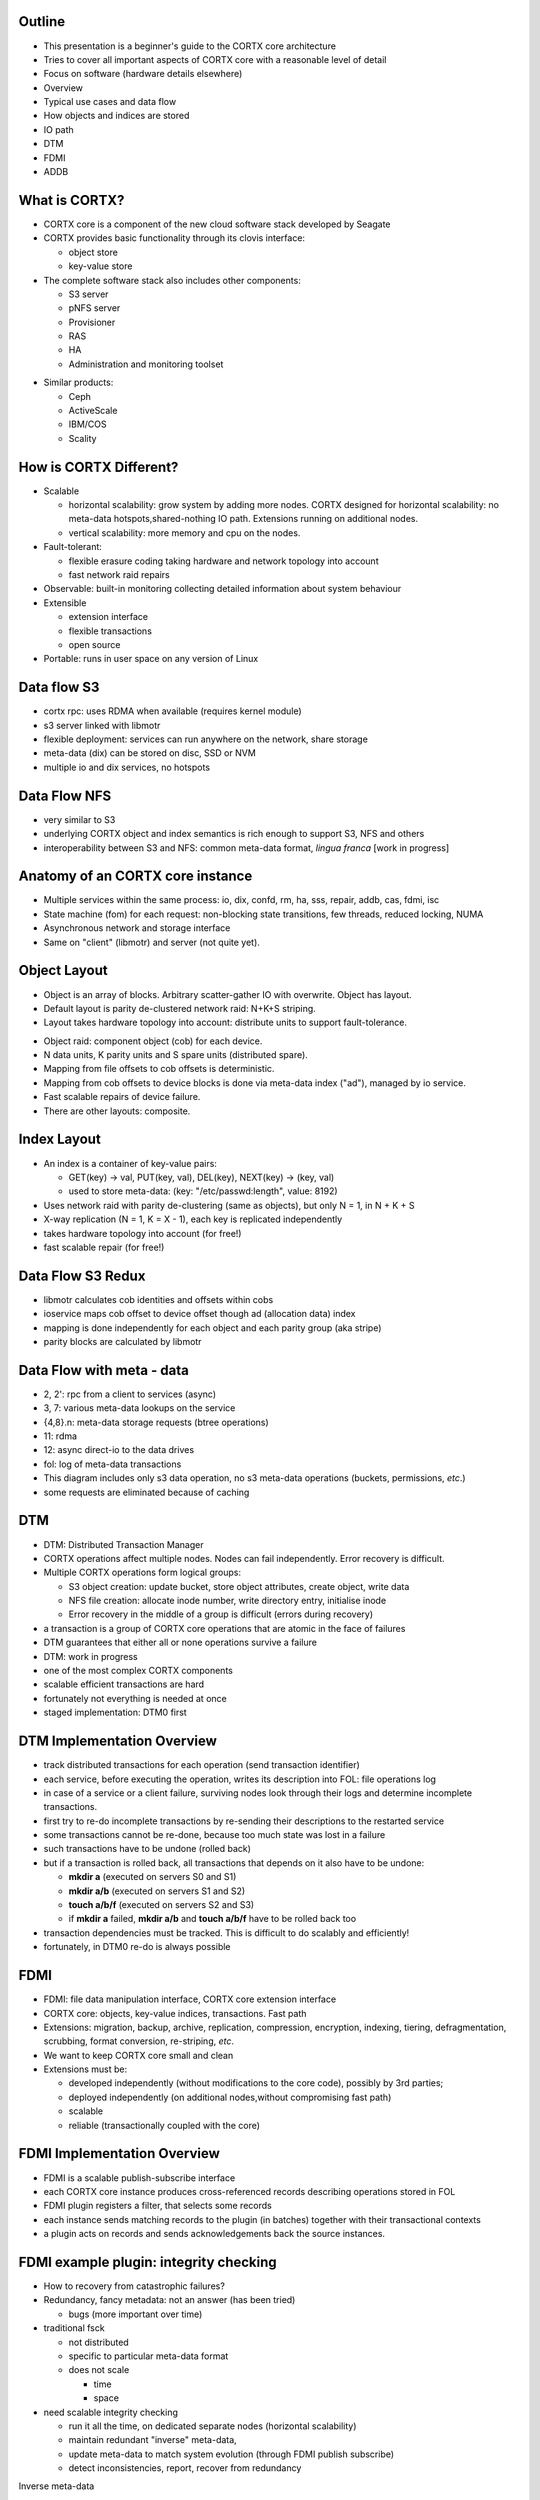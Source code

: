 .. vim: syntax=rst

|image0|



============
**Outline**
============

-  This presentation is a beginner's guide to the CORTX core architecture

-  Tries to cover all important aspects of CORTX core with a reasonable
   level of detail

-  Focus on software (hardware details elsewhere)




-  Overview

-  Typical use cases and data flow

-  How objects and indices are stored

-  IO path

-  DTM

-  FDMI

-  ADDB


=================
**What is CORTX?**
=================


-  CORTX core is a component of the new cloud software stack developed by Seagate

-  CORTX provides basic functionality through its clovis interface:

   -  object store

   -  key-value store

-  The complete software stack also includes other components:

   -  S3 server

   -  pNFS server

   -  Provisioner

   -  RAS

   -  HA

   -  Administration and monitoring toolset


|image1|


-  Similar products:

   -  Ceph

   -  ActiveScale

   -  IBM/COS

   -  Scality



==========================
**How is CORTX Different?**
==========================


-  Scalable

   -  horizontal scalability: grow system by adding more nodes. CORTX designed for horizontal scalability: no meta-data hotspots,shared-nothing IO path. Extensions running on additional nodes.

   -  vertical scalability: more memory and cpu on the nodes.

-  Fault-tolerant:

   -  flexible erasure coding taking hardware and network topology into account

   -  fast network raid repairs

-  Observable: built-in monitoring collecting detailed information about system behaviour

-  Extensible

   -  extension interface

   -  flexible transactions

   -  open source

-  Portable: runs in user space on any version of Linux



=================
**Data flow S3**
=================


-  cortx rpc: uses RDMA when available (requires kernel module)

-  s3 server linked with libmotr

-  flexible deployment: services can run anywhere on the network, share storage

-  meta-data (dix) can be stored on disc, SSD or NVM

-  multiple io and dix services, no hotspots



|image2|



==================
**Data Flow NFS**
==================


-  very similar to S3

-  underlying CORTX object and index semantics is rich enough to support S3, NFS and others

-  interoperability between S3 and NFS: common meta-data format, *lingua franca* [work in progress]



|image3|



====================================
**Anatomy of an CORTX core instance**
====================================


|image4|


-  Multiple services within the same process: io, dix, confd, rm, ha,
   sss, repair, addb, cas, fdmi, isc

-  State machine (fom) for each request: non-blocking state transitions,
   few threads, reduced locking, NUMA

-  Asynchronous network and storage interface

-  Same on "client" (libmotr) and server (not quite yet).



==================
**Object Layout**
==================


-  Object is an array of blocks. Arbitrary scatter-gather IO with
   overwrite. Object has layout.

-  Default layout is parity de-clustered network raid: N+K+S striping.

-  Layout takes hardware topology into account: distribute units to
   support fault-tolerance.


|image5|


-  Object raid: component object (cob) for each device.

-  N data units, K parity units and S spare units (distributed spare).

-  Mapping from file offsets to cob offsets is deterministic.

-  Mapping from cob offsets to device blocks is done via meta-data index
   ("ad"), managed by io service.

-  Fast scalable repairs of device failure.

-  There are other layouts: composite.



==================
**Index Layout**
==================


-  An index is a container of key-value pairs:

   -  GET(key) -> val, PUT(key, val), DEL(key), NEXT(key) -> (key, val)

   -  used to store meta-data: (key: "/etc/passwd:length", value: 8192)

-  Uses network raid with parity de-clustering (same as objects), but
   only N = 1, in N + K + S

-  X-way replication (N = 1, K = X - 1), each key is replicated
   independently

-  takes hardware topology into account (for free!)

-  fast scalable repair (for free!)



|image6|



=======================
**Data Flow S3 Redux**
=======================


-  libmotr calculates cob identities and offsets within cobs

-  ioservice maps cob offset to device offset though ad (allocation
   data) index

-  mapping is done independently for each object and each parity group
   (aka stripe)

-  parity blocks are calculated by libmotr



|image7|



===============================
**Data Flow with meta - data**
===============================


-  2, 2': rpc from a client to services (async)

-  3, 7: various meta-data lookups on the service

-  {4,8}.n: meta-data storage requests (btree operations)

-  11: rdma

-  12: async direct-io to the data drives

-  fol: log of meta-data transactions

-  This diagram includes only s3 data operation, no s3 meta-data
   operations (buckets, permissions, *etc*.)

-  some requests are eliminated because of caching



|image8|



========
**DTM**
========



-  DTM: Distributed Transaction Manager

-  CORTX operations affect multiple nodes. Nodes can fail independently. Error recovery is difficult.

-  Multiple CORTX operations form logical groups:

   -  S3 object creation: update bucket, store object attributes, create object, write data

   -  NFS file creation: allocate inode number, write directory entry, initialise inode

   -  Error recovery in the middle of a group is difficult (errors during recovery)

-  a transaction is a group of CORTX core operations that are atomic in the face of failures

-  DTM guarantees that either all or none operations survive a failure

-  DTM: work in progress

-  one of the most complex CORTX components

-  scalable efficient transactions are hard

-  fortunately not everything is needed at once

-  staged implementation: DTM0 first



|image9|



================================
**DTM Implementation Overview**
================================


-  track distributed transactions for each operation (send transaction identifier)

-  each service, before executing the operation, writes its description into FOL: file operations log

-  in case of a service or a client failure, surviving nodes look through their logs and determine incomplete transactions.

-  first try to re-do incomplete transactions by re-sending their descriptions to the restarted service

-  some transactions cannot be re-done, because too much state was lost in a failure

-  such transactions have to be undone (rolled back)

-  but if a transaction is rolled back, all transactions that depends on it also have to be undone:

   -  **mkdir a** (executed on servers S0 and S1)

   -  **mkdir a/b** (executed on servers S1 and S2)

   -  **touch a/b/f** (executed on servers S2 and S3)

   -  if **mkdir a** failed, **mkdir a/b** and **touch a/b/f** have to be rolled back too

-  transaction dependencies must be tracked. This is difficult to do scalably and efficiently!

-  fortunately, in DTM0 re-do is always possible



=========
**FDMI**
=========



-  FDMI: file data manipulation interface, CORTX core extension interface

-  CORTX core: objects, key-value indices, transactions. Fast path

-  Extensions: migration, backup, archive, replication, compression, encryption, indexing, tiering, defragmentation, scrubbing, format conversion, re-striping, *etc*.

-  We want to keep CORTX core small and clean

-  Extensions must be:

   -  developed independently (without modifications to the core code), possibly by 3rd parties;

   -  deployed independently (on additional nodes,without compromising fast path)

   -  scalable

   -  reliable (transactionally coupled with the core)



|image10|



=================================
**FDMI Implementation Overview**
=================================



-  FDMI is a scalable publish-subscribe interface

-  each CORTX core instance produces cross-referenced records describing operations stored in FOL

-  FDMI plugin registers a filter, that selects some records

-  each instance sends matching records to the plugin (in batches) together with their transactional contexts

-  a plugin acts on records and sends acknowledgements back the source instances.




|image11|



============================================
**FDMI example plugin: integrity checking**
============================================


-  How to recovery from catastrophic failures?

-  Redundancy, fancy metadata: not an answer (has been tried)

   -  bugs (more important over time)

-  traditional fsck

   -  not distributed

   -  specific to particular meta-data format

   -  does not scale

      -  time

      -  space

-  need scalable integrity checking

   -  run it all the time, on dedicated separate nodes (horizontal scalability)

   -  maintain redundant "inverse" meta-data,

   -  update meta-data to match system evolution (through FDMI publish subscribe)

   -  detect inconsistencies, report, recover from redundancy




|image12|




Inverse meta-data

-  block allocation

-  pdclust structure

-  key distribution

-  b-tree structure

-  application specific invariants

   -  POSIX tree

   -  hdf5



==========
**ADDB**
==========


-  ADDB (analytics and diagnostics data-base): built-in fine grained telemetry sub-system

-  Why?

   -  systems grow larger and more complex

   -  how well the system is utilised?

   -  is it failure or expected behaviour?

   -  is it system or application behaviour?

   -  sources of data:

      -  system logs

      -  operating system

      -  application traces

   -  very large amount of collected data

   -  or insufficiently detailed, or both

   -  difficult to analyse and correlate

-  instrumentation on client and server

-  data about operation execution and system state

-  passed through network

-  cross-referenced

-  measurement and context

-  timestamped

-  labels: identify context

-  payload: up to 16 64-bit values,

-  interpreted by consumer

-  always on (post-mortem analysis, first incident fix)

-  simulation (change configuration, larger system, load mix)

\* 2020-02-20-14:36:13.687531192 alloc size: 40, addr: @0x7fd27c53eb20

\| node <f3b62b87d9e642b2:96a4e0520cc5477b>

\| locality 1

\| thread 7fd28f5fe700

\| fom @0x7fd1f804f710, 'IO fom' transitions: 13 phase: Zero-copy finish

\| stob-io-launch 2020-02-20-14:36:13.629431319,
<200000000000003:10000>, count: 8, bvec-nr: 8, ivec-nr: 1, offset: 0

\| stob-io-launch 2020-02-20-14:36:13.666152841, <100000000adf11e:3>,
count: 8, bvec-nr: 8, ivec-nr: 8, offset: 65536



===================================
**ADDB: Monitoring and Profiling**
===================================



|image13|



=============================
**ADDB: advanced use cases**
=============================


-  collect system execution traces

-  use them to calibrate a simulator

-  use the simulator to:

   -  model systems before hardware is available (very large, very fast)

   -  answer "what if?" questions

   -  combine workloads


|image14|




===============
**Questions?**
===============






.. |image0| image:: images/1_EOS_Core_Architecture_Overview.png

.. |image1| image:: images/2_What_is_EOS.png

.. |image2| image:: images/3_Dataflow_S3.png

.. |image3| image:: images/4_Dataflow_NFS.png

.. |image4| image:: images/5_Anatomy_EOS_Core_Instance.png

.. |image5| image:: images/6_Object_Layout.png

.. |image6| image:: images/7_Index_Layout.png

.. |image7| image:: images/8_Dataflow_S3_Redux.png

.. |image8| image:: images/9_Dataflow_with_Metadata.png

.. |image9| image:: images/10_DTM.png

.. |image10| image:: images/11_FDMI.png

.. |image11| image:: images/12_FDMI_Implementation_Overview.png

.. |image12| image:: images/13_FDMI_Example_Plugin.png

.. |image13| image:: images/14_ADDB_Monitoring_and_Profiling.png

.. |image14| image:: images/15_ADDB_Advanced_Use_Case.png
